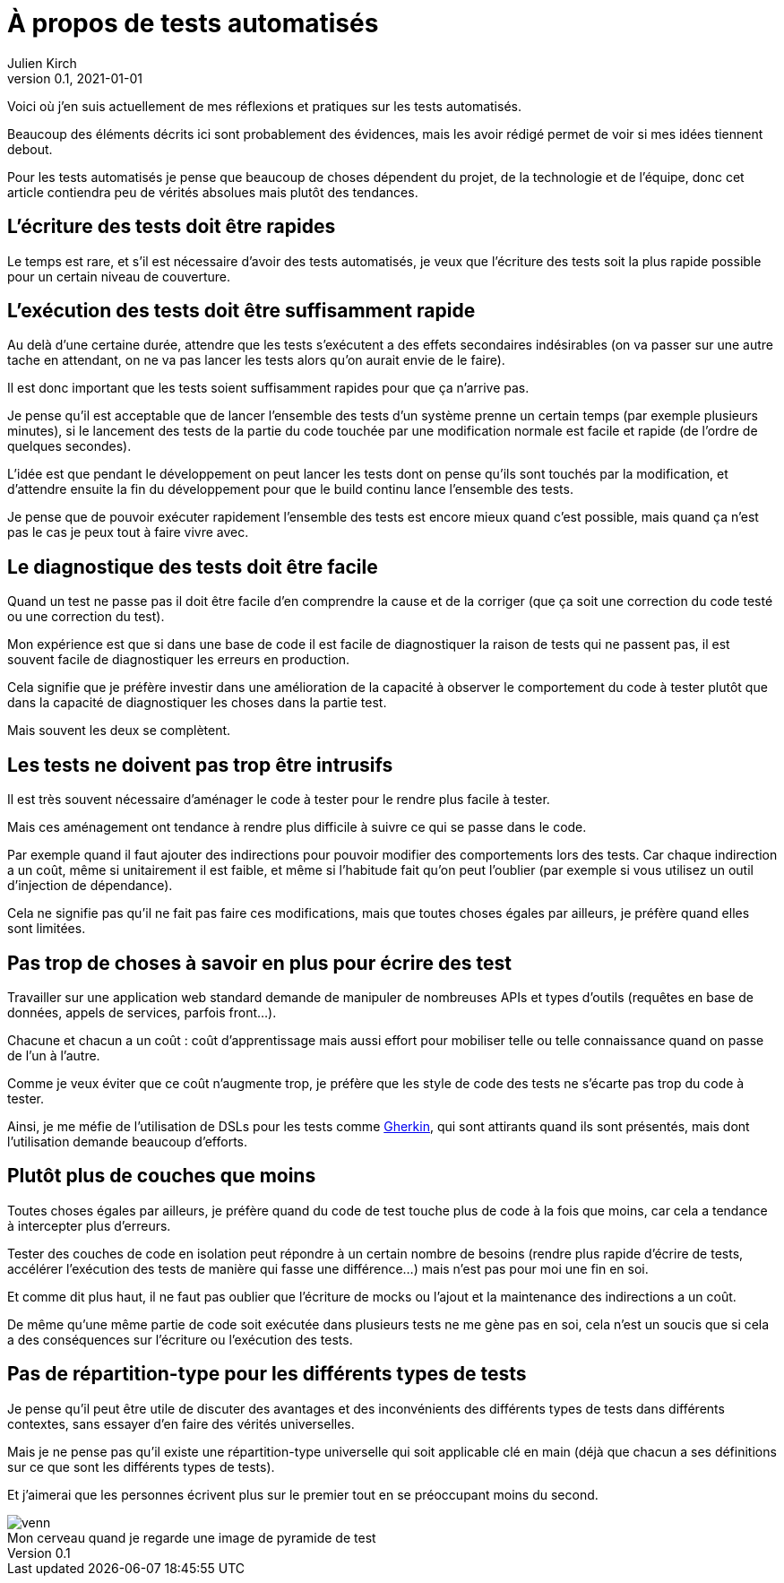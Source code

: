= À propos de tests automatisés
Julien Kirch
v0.1, 2021-01-01
:article_lang: fr
:article_image: venn.png

Voici où j'en suis actuellement de mes réflexions et pratiques sur les tests automatisés.

Beaucoup des éléments décrits ici sont probablement des évidences, mais les avoir rédigé permet de voir si mes idées tiennent debout.

Pour les tests automatisés je pense que beaucoup de choses dépendent du projet, de la technologie et de l'équipe, donc cet article contiendra peu de vérités absolues mais plutôt des tendances.

== L'écriture des tests doit être rapides

Le temps est rare, et s'il est nécessaire d'avoir des tests automatisés, je veux que l'écriture des tests soit la plus rapide possible pour un certain niveau de couverture.

== L'exécution des tests doit être suffisamment rapide

Au delà d'une certaine durée, attendre que les tests s'exécutent a des effets secondaires indésirables (on va passer sur une autre tache en attendant, on ne va pas lancer les tests alors qu'on aurait envie de le faire).

Il est donc important que les tests soient suffisamment rapides pour que ça n'arrive pas.

Je pense qu'il est acceptable que de lancer l'ensemble des tests d'un système prenne un certain temps (par exemple plusieurs minutes), si le lancement des tests de la partie du code touchée par une modification normale est facile et rapide (de l'ordre de quelques secondes).

L'idée est que pendant le développement on peut lancer les tests dont on pense qu'ils sont touchés par la modification, et d'attendre ensuite la fin du développement pour que le build continu lance l'ensemble des tests.

Je pense que de pouvoir exécuter rapidement l'ensemble des tests est encore mieux quand c'est possible, mais quand ça n'est pas le cas je peux tout à faire vivre avec.

== Le diagnostique des tests doit être facile

Quand un test ne passe pas il doit être facile d'en comprendre la cause et de la corriger (que ça soit une correction du code testé ou une correction du test).

Mon expérience est que si dans une base de code il est facile de diagnostiquer la raison de tests qui ne passent pas, il est souvent facile de diagnostiquer les erreurs en production.

Cela signifie que je préfère investir dans une amélioration de la capacité à observer le comportement du code à tester plutôt que dans la capacité de diagnostiquer les choses dans la partie test.

Mais souvent les deux se complètent.

== Les tests ne doivent pas trop être intrusifs

Il est très souvent nécessaire d'aménager le code à tester pour le rendre plus facile à tester.

Mais ces aménagement ont tendance à rendre plus difficile à suivre ce qui se passe dans le code.

Par exemple quand il faut ajouter des indirections pour pouvoir modifier des comportements lors des tests.
Car chaque indirection a un coût, même si unitairement il est faible, et même si l'habitude fait qu'on peut l'oublier (par exemple si vous utilisez un outil d'injection de dépendance).

Cela ne signifie pas qu'il ne fait pas faire ces modifications, mais que toutes choses égales par ailleurs, je préfère quand elles sont limitées.

== Pas trop de choses à savoir en plus pour écrire des test

Travailler sur une application web standard demande de manipuler de nombreuses APIs et types d'outils (requêtes en base de données, appels de services, parfois front…).

Chacune et chacun a un coût{nbsp}: coût d'apprentissage mais aussi effort pour mobiliser telle ou telle connaissance quand on passe de l'un à l'autre.

Comme je veux éviter que ce coût n'augmente trop, je préfère que les style de code des tests ne s'écarte pas trop du code à tester.

Ainsi, je me méfie de l'utilisation de DSLs pour les tests comme link:https://cucumber.io/docs/gherkin/reference/[Gherkin], qui sont attirants quand ils sont présentés, mais dont l'utilisation demande beaucoup d'efforts.

== Plutôt plus de couches que moins

Toutes choses égales par ailleurs, je préfère quand du code de test touche plus de code à la fois que moins, car cela a tendance à intercepter plus d'erreurs.

Tester des couches de code en isolation peut répondre à un certain nombre de besoins (rendre plus rapide d'écrire de tests, accélérer l'exécution des tests de manière qui fasse une différence…) mais n'est pas pour moi une fin en soi.

Et comme dit plus haut, il ne faut pas oublier que l'écriture de mocks ou l'ajout et la maintenance des indirections a un coût.

De même qu'une même partie de code soit exécutée dans plusieurs tests ne me gène pas en soi, cela n'est un soucis que si cela a des conséquences sur l'écriture ou l'exécution des tests.

== Pas de répartition-type pour les différents types de tests

Je pense qu'il peut être utile de discuter des avantages et des inconvénients des différents types de tests dans différents contextes, sans essayer d'en faire des vérités universelles.

Mais je ne pense pas qu'il existe une répartition-type universelle qui soit applicable clé en main (déjà que chacun a ses définitions sur ce que sont les différents types de tests).

Et j'aimerai que les personnes écrivent plus sur le premier tout en se préoccupant moins du second.

image::venn.png[caption="", title="Mon cerveau quand je regarde une image de pyramide de test"]
